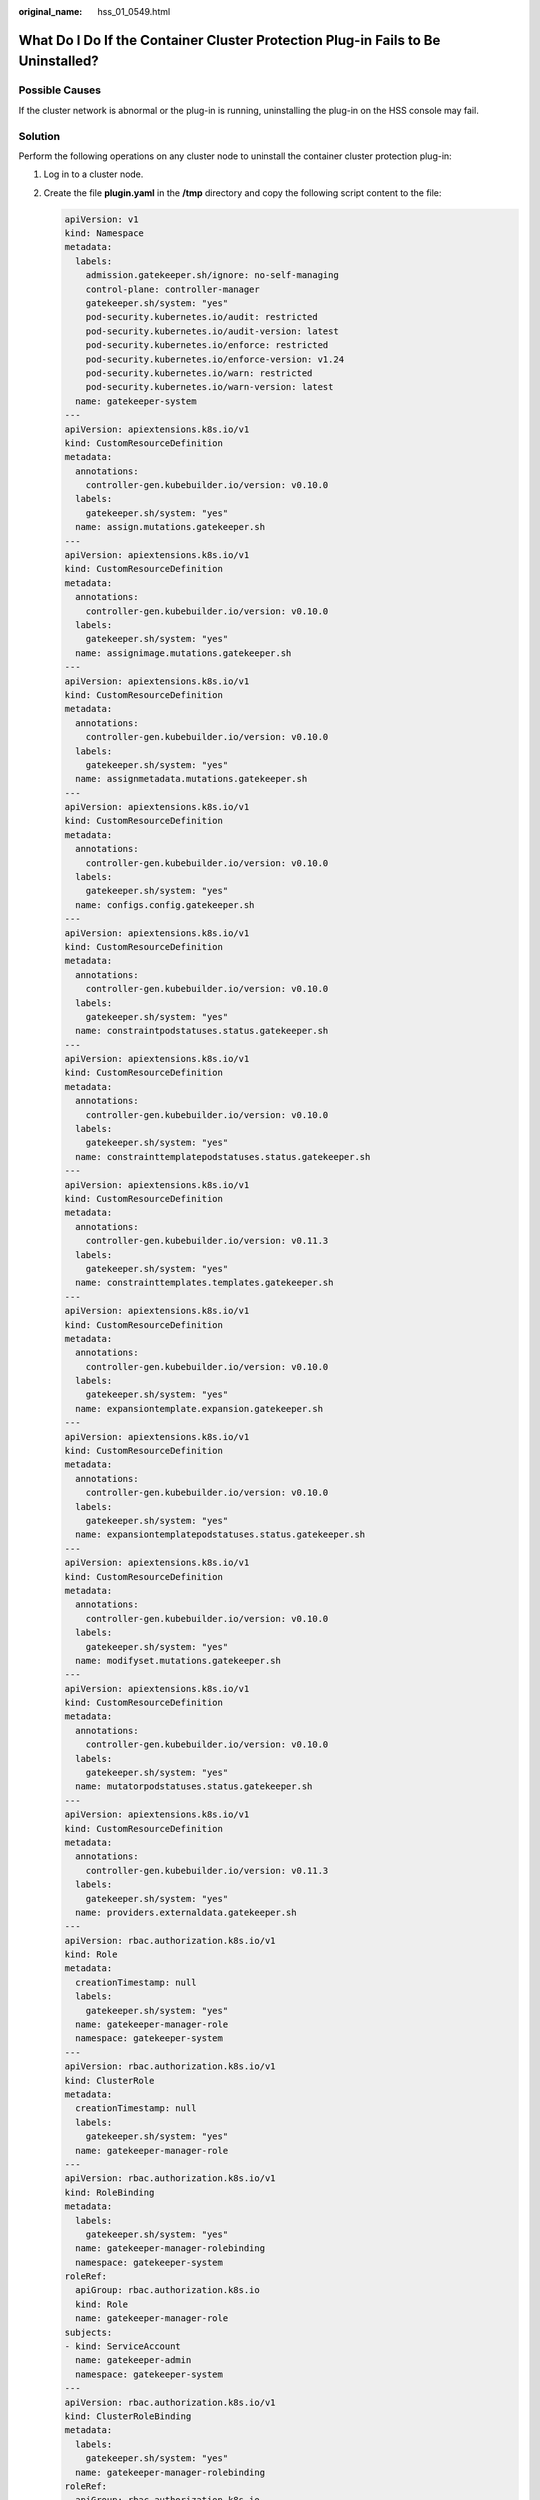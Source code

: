 :original_name: hss_01_0549.html

.. _hss_01_0549:

What Do I Do If the Container Cluster Protection Plug-in Fails to Be Uninstalled?
=================================================================================

Possible Causes
---------------

If the cluster network is abnormal or the plug-in is running, uninstalling the plug-in on the HSS console may fail.

Solution
--------

Perform the following operations on any cluster node to uninstall the container cluster protection plug-in:

#. Log in to a cluster node.

#. Create the file **plugin.yaml** in the **/tmp** directory and copy the following script content to the file:

   .. code-block::

      apiVersion: v1
      kind: Namespace
      metadata:
        labels:
          admission.gatekeeper.sh/ignore: no-self-managing
          control-plane: controller-manager
          gatekeeper.sh/system: "yes"
          pod-security.kubernetes.io/audit: restricted
          pod-security.kubernetes.io/audit-version: latest
          pod-security.kubernetes.io/enforce: restricted
          pod-security.kubernetes.io/enforce-version: v1.24
          pod-security.kubernetes.io/warn: restricted
          pod-security.kubernetes.io/warn-version: latest
        name: gatekeeper-system
      ---
      apiVersion: apiextensions.k8s.io/v1
      kind: CustomResourceDefinition
      metadata:
        annotations:
          controller-gen.kubebuilder.io/version: v0.10.0
        labels:
          gatekeeper.sh/system: "yes"
        name: assign.mutations.gatekeeper.sh
      ---
      apiVersion: apiextensions.k8s.io/v1
      kind: CustomResourceDefinition
      metadata:
        annotations:
          controller-gen.kubebuilder.io/version: v0.10.0
        labels:
          gatekeeper.sh/system: "yes"
        name: assignimage.mutations.gatekeeper.sh
      ---
      apiVersion: apiextensions.k8s.io/v1
      kind: CustomResourceDefinition
      metadata:
        annotations:
          controller-gen.kubebuilder.io/version: v0.10.0
        labels:
          gatekeeper.sh/system: "yes"
        name: assignmetadata.mutations.gatekeeper.sh
      ---
      apiVersion: apiextensions.k8s.io/v1
      kind: CustomResourceDefinition
      metadata:
        annotations:
          controller-gen.kubebuilder.io/version: v0.10.0
        labels:
          gatekeeper.sh/system: "yes"
        name: configs.config.gatekeeper.sh
      ---
      apiVersion: apiextensions.k8s.io/v1
      kind: CustomResourceDefinition
      metadata:
        annotations:
          controller-gen.kubebuilder.io/version: v0.10.0
        labels:
          gatekeeper.sh/system: "yes"
        name: constraintpodstatuses.status.gatekeeper.sh
      ---
      apiVersion: apiextensions.k8s.io/v1
      kind: CustomResourceDefinition
      metadata:
        annotations:
          controller-gen.kubebuilder.io/version: v0.10.0
        labels:
          gatekeeper.sh/system: "yes"
        name: constrainttemplatepodstatuses.status.gatekeeper.sh
      ---
      apiVersion: apiextensions.k8s.io/v1
      kind: CustomResourceDefinition
      metadata:
        annotations:
          controller-gen.kubebuilder.io/version: v0.11.3
        labels:
          gatekeeper.sh/system: "yes"
        name: constrainttemplates.templates.gatekeeper.sh
      ---
      apiVersion: apiextensions.k8s.io/v1
      kind: CustomResourceDefinition
      metadata:
        annotations:
          controller-gen.kubebuilder.io/version: v0.10.0
        labels:
          gatekeeper.sh/system: "yes"
        name: expansiontemplate.expansion.gatekeeper.sh
      ---
      apiVersion: apiextensions.k8s.io/v1
      kind: CustomResourceDefinition
      metadata:
        annotations:
          controller-gen.kubebuilder.io/version: v0.10.0
        labels:
          gatekeeper.sh/system: "yes"
        name: expansiontemplatepodstatuses.status.gatekeeper.sh
      ---
      apiVersion: apiextensions.k8s.io/v1
      kind: CustomResourceDefinition
      metadata:
        annotations:
          controller-gen.kubebuilder.io/version: v0.10.0
        labels:
          gatekeeper.sh/system: "yes"
        name: modifyset.mutations.gatekeeper.sh
      ---
      apiVersion: apiextensions.k8s.io/v1
      kind: CustomResourceDefinition
      metadata:
        annotations:
          controller-gen.kubebuilder.io/version: v0.10.0
        labels:
          gatekeeper.sh/system: "yes"
        name: mutatorpodstatuses.status.gatekeeper.sh
      ---
      apiVersion: apiextensions.k8s.io/v1
      kind: CustomResourceDefinition
      metadata:
        annotations:
          controller-gen.kubebuilder.io/version: v0.11.3
        labels:
          gatekeeper.sh/system: "yes"
        name: providers.externaldata.gatekeeper.sh
      ---
      apiVersion: rbac.authorization.k8s.io/v1
      kind: Role
      metadata:
        creationTimestamp: null
        labels:
          gatekeeper.sh/system: "yes"
        name: gatekeeper-manager-role
        namespace: gatekeeper-system
      ---
      apiVersion: rbac.authorization.k8s.io/v1
      kind: ClusterRole
      metadata:
        creationTimestamp: null
        labels:
          gatekeeper.sh/system: "yes"
        name: gatekeeper-manager-role
      ---
      apiVersion: rbac.authorization.k8s.io/v1
      kind: RoleBinding
      metadata:
        labels:
          gatekeeper.sh/system: "yes"
        name: gatekeeper-manager-rolebinding
        namespace: gatekeeper-system
      roleRef:
        apiGroup: rbac.authorization.k8s.io
        kind: Role
        name: gatekeeper-manager-role
      subjects:
      - kind: ServiceAccount
        name: gatekeeper-admin
        namespace: gatekeeper-system
      ---
      apiVersion: rbac.authorization.k8s.io/v1
      kind: ClusterRoleBinding
      metadata:
        labels:
          gatekeeper.sh/system: "yes"
        name: gatekeeper-manager-rolebinding
      roleRef:
        apiGroup: rbac.authorization.k8s.io
        kind: ClusterRole
        name: gatekeeper-manager-role
      subjects:
      - kind: ServiceAccount
        name: gatekeeper-admin
        namespace: gatekeeper-system
      ---
      apiVersion: admissionregistration.k8s.io/v1
      kind: MutatingWebhookConfiguration
      metadata:
        labels:
          gatekeeper.sh/system: "yes"
        name: gatekeeper-mutating-webhook-configuration
      ---
      apiVersion: admissionregistration.k8s.io/v1
      kind: ValidatingWebhookConfiguration
      metadata:
        labels:
          gatekeeper.sh/system: "yes"
        name: gatekeeper-validating-webhook-configuration

3. Create the file **uninstall.sh** in the **/tmp** directory and copy the following script content to the file:

   .. code-block::

      #!/bin/bash
      kubectl delete -f /tmp/plugin.yaml
      kubectl delete ns cgs-provider

4. Run the following command to uninstall the container cluster protection plug-in:

   .. code-block::

      bash /tmp/uninstall.sh

   If information similar to the following is displayed, the plug-in has been uninstalled.

   |image1|

.. |image1| image:: /_static/images/en-us_image_0000001673926668.png

